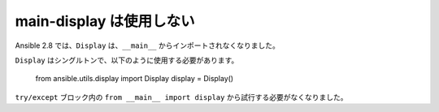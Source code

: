 main-display は使用しない
===============

Ansible 2.8 では、``Display`` は、``__main__`` からインポートされなくなりました。

``Display`` はシングルトンで、以下のように使用する必要があります。

   from ansible.utils.display import Display
   display = Display()

``try/except`` ブロック内の ``from __main__ import display`` 
から試行する必要がなくなりました。
